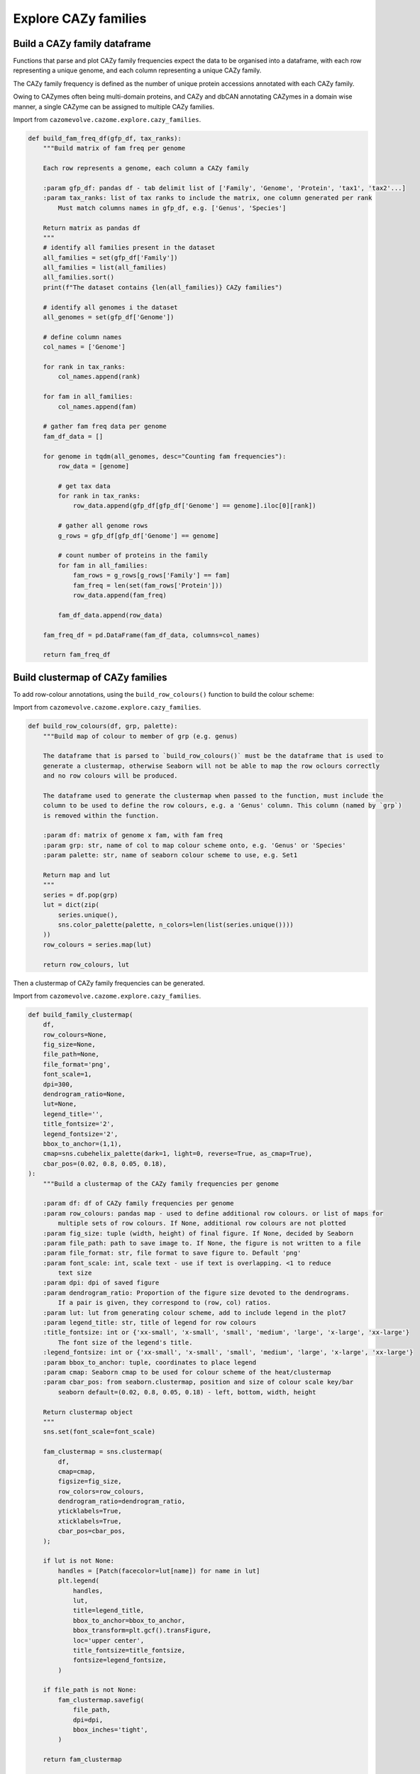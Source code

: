 Explore CAZy families
---------------------

Build a CAZy family dataframe
^^^^^^^^^^^^^^^^^^^^^^^^^^^^^

Functions that parse and plot CAZy family frequencies expect the data to be organised into a dataframe, 
with each row representing a unique genome, and each column representing a unique CAZy family.

The CAZy family frequency is defined as the number of unique protein accessions annotated with each CAZy family.

Owing to CAZymes often being multi-domain proteins, and CAZy and dbCAN annotating CAZymes in a domain wise manner, 
a single CAZyme can be assigned to multiple CAZy families.

Import from ``cazomevolve.cazome.explore.cazy_families``.

.. code-block:: python

    def build_fam_freq_df(gfp_df, tax_ranks):
        """Build matrix of fam freq per genome
        
        Each row represents a genome, each column a CAZy family
        
        :param gfp_df: pandas df - tab delimit list of ['Family', 'Genome', 'Protein', 'tax1', 'tax2'...]
        :param tax_ranks: list of tax ranks to include the matrix, one column generated per rank
            Must match columns names in gfp_df, e.g. ['Genus', 'Species']
        
        Return matrix as pandas df
        """
        # identify all families present in the dataset
        all_families = set(gfp_df['Family'])
        all_families = list(all_families)
        all_families.sort()
        print(f"The dataset contains {len(all_families)} CAZy families")
        
        # identify all genomes i the dataset
        all_genomes = set(gfp_df['Genome'])
        
        # define column names
        col_names = ['Genome']
        
        for rank in tax_ranks:
            col_names.append(rank)
            
        for fam in all_families:
            col_names.append(fam)
            
        # gather fam freq data per genome
        fam_df_data = []

        for genome in tqdm(all_genomes, desc="Counting fam frequencies"):
            row_data = [genome]

            # get tax data
            for rank in tax_ranks:
                row_data.append(gfp_df[gfp_df['Genome'] == genome].iloc[0][rank])

            # gather all genome rows
            g_rows = gfp_df[gfp_df['Genome'] == genome]

            # count number of proteins in the family
            for fam in all_families:
                fam_rows = g_rows[g_rows['Family'] == fam]
                fam_freq = len(set(fam_rows['Protein']))
                row_data.append(fam_freq)

            fam_df_data.append(row_data)

        fam_freq_df = pd.DataFrame(fam_df_data, columns=col_names)
        
        return fam_freq_df

Build clustermap of CAZy families
^^^^^^^^^^^^^^^^^^^^^^^^^^^^^^^^^

To add row-colour annotations, using the ``build_row_colours()`` function to build the colour scheme:

Import from ``cazomevolve.cazome.explore.cazy_families``.

.. code-block:: python

    def build_row_colours(df, grp, palette):
        """Build map of colour to member of grp (e.g. genus)

        The dataframe that is parsed to `build_row_colours()` must be the dataframe that is used to 
        generate a clustermap, otherwise Seaborn will not be able to map the row oclours correctly 
        and no row colours will be produced.

        The dataframe used to generate the clustermap when passed to the function, must include the 
        column to be used to define the row colours, e.g. a 'Genus' column. This column (named by `grp`)
        is removed within the function.
        
        :param df: matrix of genome x fam, with fam freq
        :param grp: str, name of col to map colour scheme onto, e.g. 'Genus' or 'Species'
        :param palette: str, name of seaborn colour scheme to use, e.g. Set1
        
        Return map and lut
        """
        series = df.pop(grp)
        lut = dict(zip(
            series.unique(),
            sns.color_palette(palette, n_colors=len(list(series.unique())))
        ))
        row_colours = series.map(lut)
        
        return row_colours, lut

Then a clustermap of CAZy family frequencies can be generated.

Import from ``cazomevolve.cazome.explore.cazy_families``.

.. code-block:: python

    def build_family_clustermap(
        df,
        row_colours=None,
        fig_size=None,
        file_path=None,
        file_format='png',
        font_scale=1,
        dpi=300,
        dendrogram_ratio=None,
        lut=None,
        legend_title='',
        title_fontsize='2',
        legend_fontsize='2',
        bbox_to_anchor=(1,1),
        cmap=sns.cubehelix_palette(dark=1, light=0, reverse=True, as_cmap=True),
        cbar_pos=(0.02, 0.8, 0.05, 0.18),
    ):
        """Build a clustermap of the CAZy family frequencies per genome
        
        :param df: df of CAZy family frequencies per genome
        :param row_colours: pandas map - used to define additional row colours. or list of maps for 
            multiple sets of row colours. If None, additional row colours are not plotted
        :param fig_size: tuple (width, height) of final figure. If None, decided by Seaborn
        :param file_path: path to save image to. If None, the figure is not written to a file
        :param file_format: str, file format to save figure to. Default 'png'
        :param font_scale: int, scale text - use if text is overlapping. <1 to reduce 
            text size
        :param dpi: dpi of saved figure
        :param dendrogram_ratio: Proportion of the figure size devoted to the dendrograms.
            If a pair is given, they correspond to (row, col) ratios.
        :param lut: lut from generating colour scheme, add to include legend in the plot7
        :param legend_title: str, title of legend for row colours
        :title_fontsize: int or {'xx-small', 'x-small', 'small', 'medium', 'large', 'x-large', 'xx-large'}
            The font size of the legend's title.
        :legend_fontsize: int or {'xx-small', 'x-small', 'small', 'medium', 'large', 'x-large', 'xx-large'}
        :param bbox_to_anchor: tuple, coordinates to place legend
        :param cmap: Seaborn cmap to be used for colour scheme of the heat/clustermap
        :param cbar_pos: from seaborn.clustermap, position and size of colour scale key/bar
            seaborn default=(0.02, 0.8, 0.05, 0.18) - left, bottom, width, height
        
        Return clustermap object
        """
        sns.set(font_scale=font_scale)
        
        fam_clustermap = sns.clustermap(
            df,
            cmap=cmap,
            figsize=fig_size,
            row_colors=row_colours,
            dendrogram_ratio=dendrogram_ratio,
            yticklabels=True,
            xticklabels=True,
            cbar_pos=cbar_pos,
        );
        
        if lut is not None:
            handles = [Patch(facecolor=lut[name]) for name in lut]
            plt.legend(
                handles,
                lut,
                title=legend_title,
                bbox_to_anchor=bbox_to_anchor,
                bbox_transform=plt.gcf().transFigure,
                loc='upper center',
                title_fontsize=title_fontsize,
                fontsize=legend_fontsize,
            )
            
        if file_path is not None:
            fam_clustermap.savefig(
                file_path,
                dpi=dpi,
                bbox_inches='tight',
            )

        return fam_clustermap


    def build_family_clustermap_multi_legend(
        df,
        row_colours,
        luts,
        legend_titles,
        bbox_to_anchors,
        legend_cols=None,
        fig_size=None,
        file_path=None,
        file_format='png',
        font_scale=1,
        dpi=300,
        dendrogram_ratio=None,
        title_fontsize=2,
        legend_fontsize=2,
        cmap=sns.cubehelix_palette(dark=1, light=0, reverse=True, as_cmap=True),
        cbar_pos=(0.02, 0.8, 0.05, 0.18),
    ):
        """Build a clustermap of the CAZy family frequencies per genome
        
        :param df: df of CAZy family frequencies per genome
        :param row_colours: List of maps for multiple sets of row colours
        :param luts: list of luts, in same order as row_colours
        :param legend_titles: list of legend titles, in same order as luts and row_colours
        :param bbox_to_anchors: list of tuples, coordinates to place legends. One tuple per legend
        
        :param legend_cols: list of ints, number of cols to put in each legend. One int per legend
        :param fig_size: tuple (width, height) of final figure. If None, decided by Seaborn
        :param file_path: path to save image to. If None, the figure is not written to a file
        :param file_format: str, file format to save figure to. Default 'png'
        :param font_scale: int, scale text - use if text is overlapping. <1 to reduce 
            text size
        :param dpi: dpi of saved figure
        :param dendrogram_ratio: Proportion of the figure size devoted to the dendrograms.
            If a pair is given, they correspond to (row, col) ratios.
        :title_fontsize: int or {'xx-small', 'x-small', 'small', 'medium', 'large', 'x-large', 'xx-large'}
            The font size of the legend's title.
        :legend_fontsize: int or {'xx-small', 'x-small', 'small', 'medium', 'large', 'x-large', 'xx-large'}
        :param cmap: Seaborn cmap to be used for colour scheme of the heat/clustermap
        :param cbar_pos: from seaborn.clustermap, position and size of colour scale key/bar
            seaborn default=(0.02, 0.8, 0.05, 0.18) - left, bottom, width, height
        
        Return clustermap object
        """
        if legend_cols is None:
            legend_cols = [1] * len(luts)
        
        sns.set(font_scale=font_scale)
        
        fam_clustermap = sns.clustermap(
            df,
            cmap=cmap,
            figsize=fig_size,
            row_colors=row_colours,
            dendrogram_ratio=dendrogram_ratio,
            yticklabels=True,
            xticklabels=True,
            cbar_pos=cbar_pos,
        );

        for i in range(len(luts)):
            if i == 0:
                lut = luts[i]
                labels = set(lut.keys())
                title = legend_titles[i]
                bbox_to_anchor = bbox_to_anchors[i]
                ncols = legend_cols[i]
                
                for label in labels:
                    fam_clustermap.ax_row_dendrogram.bar(0, 0, color=lut[label], label=label, linewidth=0);
                l1 = fam_clustermap.ax_row_dendrogram.legend(
                    title=title,
                    loc="center",
                    ncol=ncols,
                    bbox_to_anchor=bbox_to_anchor,
                    bbox_transform=plt.gcf().transFigure,
                    title_fontsize=title_fontsize,
                    fontsize=legend_fontsize,
                )   
                
            else:
                lut = luts[i]
                labels = set(lut.keys())
                title = legend_titles[i]
                bbox_to_anchor = bbox_to_anchors[i]
                ncols = legend_cols[i]
                handles = [Patch(facecolor=lut[name]) for name in lut]
                plt.legend(
                    handles,
                    lut,
                    title=title,
                    bbox_to_anchor=bbox_to_anchor,
                    bbox_transform=plt.gcf().transFigure,
                    loc='center',
                    title_fontsize=title_fontsize,
                    fontsize=legend_fontsize,
                    ncol=ncols,
                )
            
        if file_path is not None:
            fam_clustermap.savefig(
                file_path,
                dpi=dpi,
                bbox_inches='tight',
            )

        return fam_clustermap

Group specific families
^^^^^^^^^^^^^^^^^^^^^^^

CAZy families found in only specific groups, e.g. genus or species, can be identified using ``cazomevolve``.

Import from ``cazomevolve.cazome.explore.cazy_families``.

.. code-block:: python

    def get_group_specific_fams(fam_freq_df, group_by, all_families):
        """Identify families that are present in only one group
        
        The taxonomic information needs to be contained in the row names, use index_df() from cazomevolve
        
        :param fam_freq_df: df, rows=genomes, cols=fam freqs and column containing data to group
            genomes by, e.g. a 'Genus' column
        :param group_by: str, name of column to group genomes by
        :param all_families: list of CAZy families to analyse
        
        Return dict {group: {only unique fams}} and dict {group: {all fams}}
        """
        # Identify the families present in each group
        group_fams = {}  # {group: {fams}}

        # identify all fams in each group
        for ri in tqdm(range(len(fam_freq_df)), desc=f"Identifying fams in each {group_by}"):
            group = fam_freq_df.iloc[ri][group_by]

            try:
                group_fams[group]
            except KeyError:
                group_fams[group] = set()

            for fam in all_families:
                if fam_freq_df.iloc[ri][fam] > 0:
                    group_fams[group].add(fam)

        # identify fams found in only one group
        unique_grp_fams = {}  # {grp: {fams}}
        for group in tqdm(group_fams, desc=f"Identifying {group_by} specific fams"):
            fams_in_grp = group_fams[group]
            other_groups = list(group_fams.keys())
            other_groups.remove(group)

            for fam in fams_in_grp:
                unique = True
                for grp in other_groups:
                    if fam in group_fams[grp]:
                        unique = False

                if unique:
                    try:
                        unique_grp_fams[group].add(fam)
                    except KeyError:
                        unique_grp_fams[group] = {fam}

        return unique_grp_fams, group_fams
